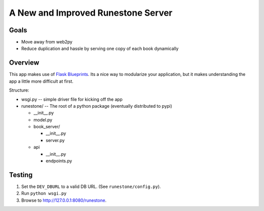 A New and Improved Runestone Server
===================================

Goals
-----
* Move away from web2py
* Reduce duplication and hassle by serving one copy of each book dynamically

Overview
--------
This app makes use of `Flask Blueprints <http://flask.pocoo.org/docs/0.12/blueprints/>`_.  Its a nice way to modularize your application, but it makes understanding the app a little more difficult at first.

Structure:

-   wsgi.py  -- simple driver file for kicking off the app
-   runestone/ -- The root of a python package (eventually distributed to pypi)

    -   __init__.py
    -   model.py
    -   book_server/

        -   __init__.py
        -   server.py
    -   api

        -   __init__.py
        -   endpoints.py

Testing
-------
#.  Set the ``DEV_DBURL`` to a valid DB URL. (See ``runestone/config.py``).
#.  Run ``python wsgi.py``
#.  Browse to http://127.0.0.1:8080/runestone.
